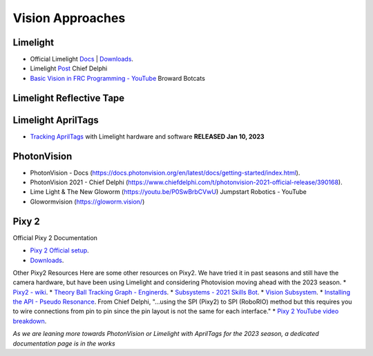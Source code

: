 ====
Vision Approaches
====

Limelight
----

* Official Limelight `Docs <https://docs.limelightvision.io/en/latest/>`_ | `Downloads <https://limelightvision.io/pages/downloads>`_.
* Limelight `Post <https://www.chiefdelphi.com/t/limelight-2022-0-3-update/400306>`_ Chief Delphi
* `Basic Vision in FRC Programming - YouTube <https://youtu.be/hk8yAgDogPE>`_ Broward Botcats

Limelight Reflective Tape
----

Limelight AprilTags
----
* `Tracking AprilTags <https://docs.limelightvision.io/en/latest/apriltags_in_2d.html>`_ with Limelight hardware and software **RELEASED Jan 10, 2023** 

PhotonVision
----
* PhotonVision - Docs (https://docs.photonvision.org/en/latest/docs/getting-started/index.html).
* PhotonVision 2021 - Chief Delphi (https://www.chiefdelphi.com/t/photonvision-2021-official-release/390168).
* Lime Light & The New Gloworm (https://youtu.be/P0SwBrbCVwU) Jumpstart Robotics - YouTube
* Glowormvision (https://gloworm.vision/)

Pixy 2
----

Official Pixy 2 Documentation

* `Pixy 2 Official setup <https://docs.pixycam.com/wiki/doku.php?id=wiki:v2:porting_guide>`_.
* `Downloads <https://pixycam.com/downloads-pixy2/>`_.

Other Pixy2 Resources
Here are some other resources on Pixy2. We have tried it in past seasons and still have the camera hardware, but have been using Limelight and considering Photovision moving ahead with the 2023 season.
*  `Pixy2 - wiki <https://github.com/CyberCoyotes/Handbook/wiki/Pixy2>`_.
*  `Theory Ball Tracking Graph - Enginerds <https://github.com/Team2337/2020-Perpetual-Supercharger/wiki/Ball-Tracking-Graph>`_.
*  `Subsystems - 2021 Skills Bot <https://github.com/Team2337/2021-Skills-Bot/tree/main/src/main/java/frc/robot/subsystems>`_.
*  `Vision Subsystem <https://github.com/Team2337/2020-Perpetual-Supercharger/wiki/Vision>`_.
* `Installing the API - Pseudo Resonance <https://github.com/PseudoResonance/Pixy2JavaAPI>`_. From Chief Delphi, "...using the SPI (Pixy2) to SPI (RoboRIO) method but this requires you to wire connections from pin to pin since the pin layout is not the same for each interface." 
* `Pixy 2 YouTube video breakdown <https://www.youtube.com/watch?v=391dXDjqzXA>`_.

*As we are leaning more towards PhotonVision or Limelight with AprilTags for the 2023 season, a dedicated documentation page is in the works*
